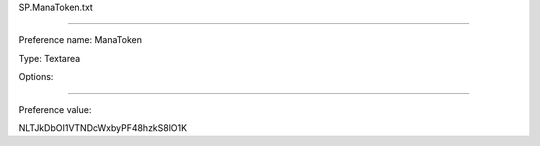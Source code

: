 SP.ManaToken.txt

----------

Preference name: ManaToken

Type: Textarea

Options: 

----------

Preference value: 



NLTJkDbOI1VTNDcWxbyPF48hzkS8lO1K


























